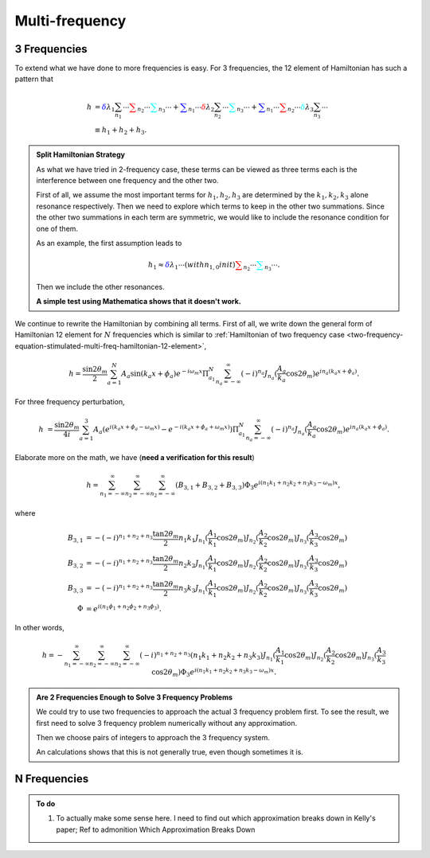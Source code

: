 Multi-frequency
=========================

3 Frequencies
--------------------


To extend what we have done to more frequencies is easy. For 3 frequencies, the 12 element of Hamiltonian has such a pattern that

.. math::
   h &= {\color{blue} \delta \lambda_1 \sum_{n_1} \cdots } {\color{red} \sum_{n_2} \cdots } {\color{cyan}\sum_{n_3} \cdots } + {\color{blue}\sum_{n_1} \cdots } {\color{red} \delta \lambda_2 \sum_{n_2} \cdots } {\color{cyan}\sum_{n_3} \cdots } + {\color{blue}\sum_{n_1} \cdots } {\color{red}  \sum_{n_2} \cdots } {\color{cyan} \delta \lambda_3 \sum_{n_3} \cdots } \\
   & \equiv h_1 + h_2 + h_3.


.. admonition:: Split Hamiltonian Strategy
   :class: hint

   As what we have tried in 2-frequency case, these terms can be viewed as three terms each is the interference between one frequency and the other two.

   First of all, we assume the most important terms for :math:`h_1,h_2,h_3` are determined by the :math:`k_1,k_2,k_3` alone resonance respectively. Then we need to explore which terms to keep in the other two summations. Since the other two summations in each term are symmetric, we would like to include the resonance condition for one of them.

   As an example, the first assumption leads to

   .. math::
      h_1 \approx {\color{blue} \delta \lambda_1 \cdots(with n_{1,0} in it) } {\color{red} \sum_{n_2} \cdots } {\color{cyan}\sum_{n_3} \cdots }.

   Then we include the other resonances.

   **A simple test using Mathematica shows that it doesn't work.**


We continue to rewrite the Hamiltonian by combining all terms. First of all, we write down the general form of Hamiltonian 12 element for :math:`N` frequencies which is similar to :ref:`Hamiltonian of two frequency case <two-frequency-equation-stimulated-multi-freq-hamiltonian-12-element>`,

.. math::
   h = \frac{\sin 2\theta_m}{2}\sum_{a=1}^{N}A_a\sin(k_a x + \phi_a) e^{-i\omega_m  x} \Pi_{a_1}^N \sum_{n_a=-\infty}^{\infty} (-i)^{n_a} J_{n_a}(\frac{A_a}{k_a}\cos 2\theta_m) e^{i n_a ( k_a x + \phi_a)} .

For three frequency perturbation,

.. math::
   h &= \frac{\sin 2\theta_m}{4i}\sum_{a=1}^{3}A_a( e^{i(k_a x + \phi_a - \omega_m x)} - e^{-i(k_a x + \phi_a + \omega_m x)} )  \Pi_{a_1}^N \sum_{n_a=-\infty}^{\infty} (-i)^{n_a} J_{n_a}(\frac{A_a}{k_a}\cos 2\theta_m) e^{i n_a ( k_a x + \phi_a)} .

Elaborate more on the math, we have (**need a verification for this result**)

.. math::
   h = \sum_{n_1=-\infty}^\infty \sum_{n_2=-\infty}^\infty \sum_{n_2=-\infty}^\infty \left( B_{3,1} + B_{3,2} + B_{3,3} \right) \Phi_3 e^{i(n_1 k_1 +n_2 k_2 + n_3 k_3 -\omega_m)x},

where

.. math::
   B_{3,1} &= - (-i)^{n_1+n_2+n_3} \frac{ \tan 2\theta_m }{2} n_1 k_1 J_{n_1}(\frac{A_1}{k_1}\cos 2\theta_m)J_{n_2}(\frac{A_2}{k_2}\cos 2\theta_m)J_{n_3}(\frac{A_3}{k_3}\cos 2\theta_m) \\
   B_{3,2} & =  - (-i)^{n_1+n_2+n_3} \frac{ \tan 2\theta_m }{2} n_2 k_2 J_{n_1}(\frac{A_1}{k_1}\cos 2\theta_m)J_{n_2}(\frac{A_2}{k_2}\cos 2\theta_m)J_{n_3}(\frac{A_3}{k_3}\cos 2\theta_m) \\
   B_{3,3} & =  - (-i)^{n_1+n_2+n_3} \frac{ \tan 2\theta_m }{2} n_3 k_3 J_{n_1}(\frac{A_1}{k_1}\cos 2\theta_m)J_{n_2}(\frac{A_2}{k_2}\cos 2\theta_m)J_{n_3}(\frac{A_3}{k_3}\cos 2\theta_m)\\
   \Phi &= e^{i(n_1\phi_1 + n_2\phi_2+n_3\phi_3)}.

In other words,

.. math::
   h = - \sum_{n_1=-\infty}^\infty \sum_{n_2=-\infty}^\infty \sum_{n_2=-\infty}^\infty (-i)^{n_1+n_2+n_3} \left(  n_1 k_1 + n_2 k_2 + n_3 k_3 \right) J_{n_1}(\frac{A_1}{k_1}\cos 2\theta_m)J_{n_2}(\frac{A_2}{k_2}\cos 2\theta_m)J_{n_3}(\frac{A_3}{k_3}\cos 2\theta_m) \Phi_3 e^{i(n_1 k_1 +n_2 k_2 + n_3 k_3 -\omega_m)x}.



.. admonition:: Are 2 Frequencies Enough to Solve 3 Frequency Problems
   :class: note

   We could try to use two frequencies to approach the actual 3 frequency problem first. To see the result, we first need to solve 3 frequency problem numerically without any approximation.

   Then we choose pairs of integers to approach the 3 frequency system.

   An calculations shows that this is not generally true, even though sometimes it is.



N Frequencies
------------------------











.. admonition:: To do
   :class: todo


   1. To actually make some sense here. I need to find out which approximation breaks down in Kelly's paper; Ref to admonition Which Approximation Breaks Down
